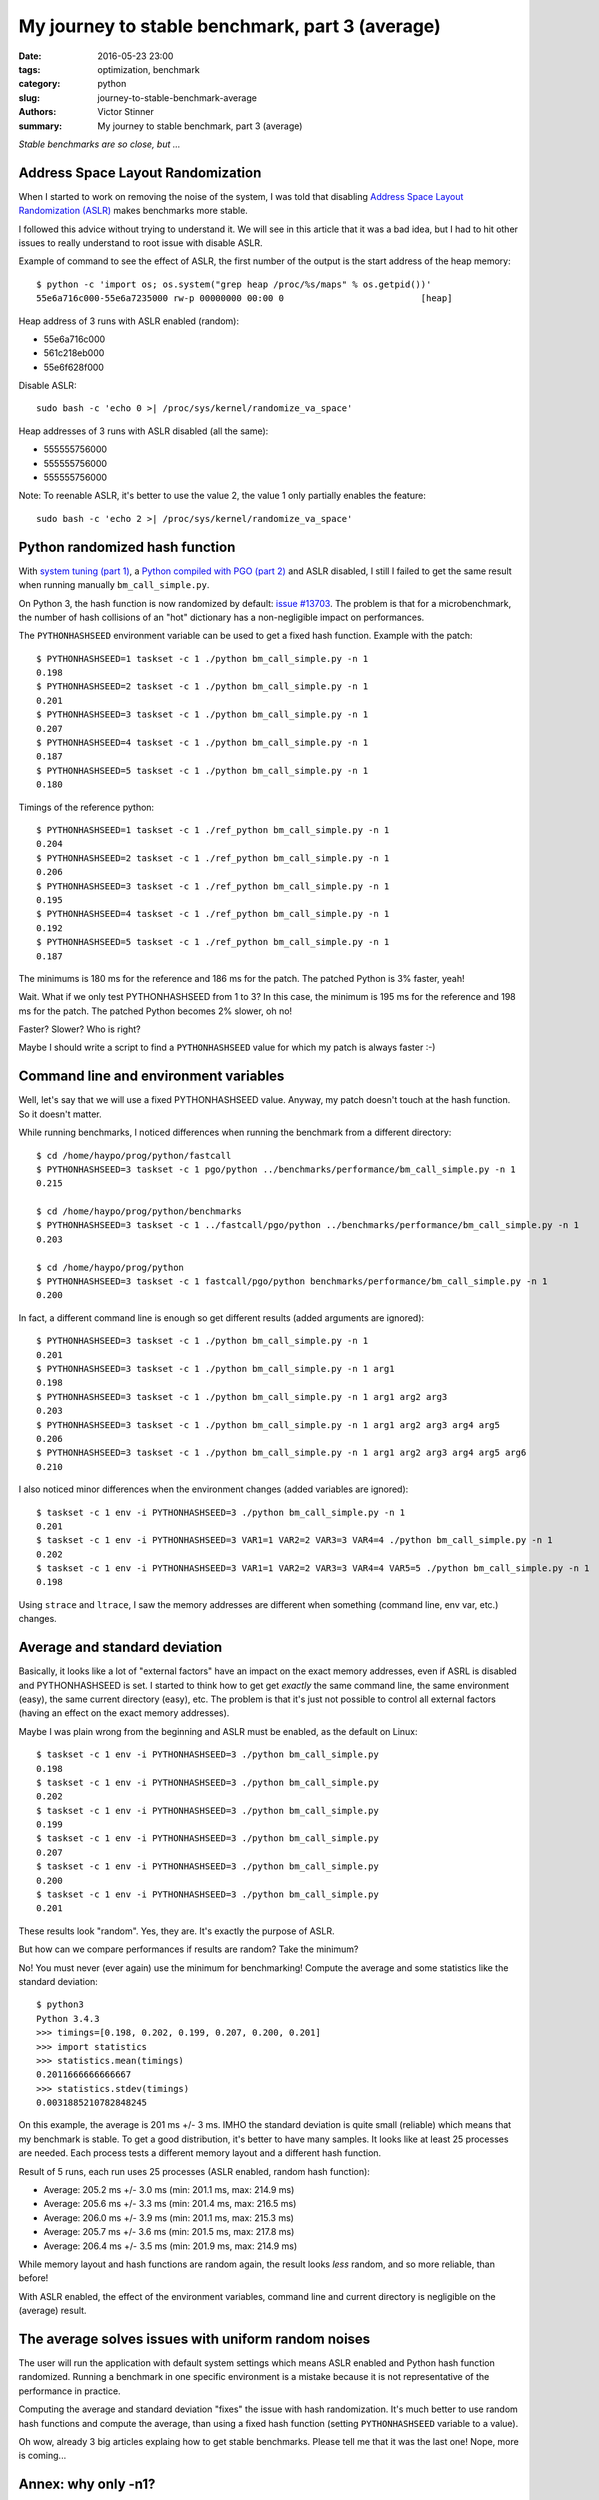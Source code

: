 ++++++++++++++++++++++++++++++++++++++++++++++++
My journey to stable benchmark, part 3 (average)
++++++++++++++++++++++++++++++++++++++++++++++++

:date: 2016-05-23 23:00
:tags: optimization, benchmark
:category: python
:slug: journey-to-stable-benchmark-average
:authors: Victor Stinner
:summary: My journey to stable benchmark, part 3 (average)

.. image:: images/fog.jpg
   :alt: Fog
   :target: https://www.flickr.com/photos/stanzim/11100202065/

*Stable benchmarks are so close, but ...*

Address Space Layout Randomization
==================================

When I started to work on removing the noise of the system, I was told that
disabling `Address Space Layout Randomization (ASLR)
<https://en.wikipedia.org/wiki/Address_space_layout_randomization>`_ makes
benchmarks more stable.

I followed this advice without trying to understand it. We will see in this
article that it was a bad idea, but I had to hit other issues to really
understand to root issue with disable ASLR.

Example of command to see the effect of ASLR, the first number of the output is
the start address of the heap memory::

    $ python -c 'import os; os.system("grep heap /proc/%s/maps" % os.getpid())'
    55e6a716c000-55e6a7235000 rw-p 00000000 00:00 0                          [heap]

Heap address of 3 runs with ASLR enabled (random):

* 55e6a716c000
* 561c218eb000
* 55e6f628f000

Disable ASLR::

    sudo bash -c 'echo 0 >| /proc/sys/kernel/randomize_va_space'

Heap addresses of 3 runs with ASLR disabled (all the same):

* 555555756000
* 555555756000
* 555555756000

Note: To reenable ASLR, it's better to use the value 2, the value 1 only
partially enables the feature::

    sudo bash -c 'echo 2 >| /proc/sys/kernel/randomize_va_space'


Python randomized hash function
===============================

With `system tuning  (part 1) <{filename}/stable_benchmark_system.rst>`_, a
`Python compiled with PGO (part 2) <{filename}/stable_benchmark_deadcode.rst>`_
and ASLR disabled, I still I failed to get the same result when running
manually ``bm_call_simple.py``.

On Python 3, the hash function is now randomized by default: `issue #13703
<http://bugs.python.org/issue13703>`_. The problem is that for a
microbenchmark, the number of hash collisions of an "hot" dictionary has a
non-negligible impact on performances.

The ``PYTHONHASHSEED`` environment variable can be used to get a fixed hash
function. Example with the patch::

    $ PYTHONHASHSEED=1 taskset -c 1 ./python bm_call_simple.py -n 1
    0.198
    $ PYTHONHASHSEED=2 taskset -c 1 ./python bm_call_simple.py -n 1
    0.201
    $ PYTHONHASHSEED=3 taskset -c 1 ./python bm_call_simple.py -n 1
    0.207
    $ PYTHONHASHSEED=4 taskset -c 1 ./python bm_call_simple.py -n 1
    0.187
    $ PYTHONHASHSEED=5 taskset -c 1 ./python bm_call_simple.py -n 1
    0.180

Timings of the reference python::

    $ PYTHONHASHSEED=1 taskset -c 1 ./ref_python bm_call_simple.py -n 1
    0.204
    $ PYTHONHASHSEED=2 taskset -c 1 ./ref_python bm_call_simple.py -n 1
    0.206
    $ PYTHONHASHSEED=3 taskset -c 1 ./ref_python bm_call_simple.py -n 1
    0.195
    $ PYTHONHASHSEED=4 taskset -c 1 ./ref_python bm_call_simple.py -n 1
    0.192
    $ PYTHONHASHSEED=5 taskset -c 1 ./ref_python bm_call_simple.py -n 1
    0.187

The minimums is 180 ms for the reference and 186 ms for the patch. The patched
Python is 3% faster, yeah!

Wait. What if we only test PYTHONHASHSEED from 1 to 3? In this case, the
minimum is 195 ms for the reference and 198 ms for the patch. The patched
Python becomes 2% slower, oh no!

Faster? Slower? Who is right?

Maybe I should write a script to find a ``PYTHONHASHSEED`` value for which my
patch is always faster :-)


Command line and environment variables
======================================

Well, let's say that we will use a fixed PYTHONHASHSEED value. Anyway, my
patch doesn't touch at the hash function. So it doesn't matter.

While running benchmarks, I noticed differences when running the benchmark from
a different directory::

    $ cd /home/haypo/prog/python/fastcall
    $ PYTHONHASHSEED=3 taskset -c 1 pgo/python ../benchmarks/performance/bm_call_simple.py -n 1
    0.215

    $ cd /home/haypo/prog/python/benchmarks
    $ PYTHONHASHSEED=3 taskset -c 1 ../fastcall/pgo/python ../benchmarks/performance/bm_call_simple.py -n 1
    0.203

    $ cd /home/haypo/prog/python
    $ PYTHONHASHSEED=3 taskset -c 1 fastcall/pgo/python benchmarks/performance/bm_call_simple.py -n 1
    0.200

In fact, a different command line is enough so get different results (added
arguments are ignored)::

    $ PYTHONHASHSEED=3 taskset -c 1 ./python bm_call_simple.py -n 1
    0.201
    $ PYTHONHASHSEED=3 taskset -c 1 ./python bm_call_simple.py -n 1 arg1
    0.198
    $ PYTHONHASHSEED=3 taskset -c 1 ./python bm_call_simple.py -n 1 arg1 arg2 arg3
    0.203
    $ PYTHONHASHSEED=3 taskset -c 1 ./python bm_call_simple.py -n 1 arg1 arg2 arg3 arg4 arg5
    0.206
    $ PYTHONHASHSEED=3 taskset -c 1 ./python bm_call_simple.py -n 1 arg1 arg2 arg3 arg4 arg5 arg6
    0.210

I also noticed minor differences when the environment changes (added variables
are ignored)::

    $ taskset -c 1 env -i PYTHONHASHSEED=3 ./python bm_call_simple.py -n 1
    0.201
    $ taskset -c 1 env -i PYTHONHASHSEED=3 VAR1=1 VAR2=2 VAR3=3 VAR4=4 ./python bm_call_simple.py -n 1
    0.202
    $ taskset -c 1 env -i PYTHONHASHSEED=3 VAR1=1 VAR2=2 VAR3=3 VAR4=4 VAR5=5 ./python bm_call_simple.py -n 1
    0.198

Using ``strace`` and ``ltrace``, I saw the memory addresses are different when
something (command line, env var, etc.) changes.


Average and standard deviation
==============================

Basically, it looks like a lot of "external factors" have an impact on the
exact memory addresses, even if ASRL is disabled and PYTHONHASHSEED is set. I
started to think how to get get *exactly* the same command line, the same
environment (easy), the same current directory (easy), etc. The problem is that
it's just not possible to control all external factors (having an effect on the
exact memory addresses).

Maybe I was plain wrong from the beginning and ASLR must be enabled,
as the default on Linux::

    $ taskset -c 1 env -i PYTHONHASHSEED=3 ./python bm_call_simple.py
    0.198
    $ taskset -c 1 env -i PYTHONHASHSEED=3 ./python bm_call_simple.py
    0.202
    $ taskset -c 1 env -i PYTHONHASHSEED=3 ./python bm_call_simple.py
    0.199
    $ taskset -c 1 env -i PYTHONHASHSEED=3 ./python bm_call_simple.py
    0.207
    $ taskset -c 1 env -i PYTHONHASHSEED=3 ./python bm_call_simple.py
    0.200
    $ taskset -c 1 env -i PYTHONHASHSEED=3 ./python bm_call_simple.py
    0.201

These results look "random". Yes, they are. It's exactly the purpose of ASLR.

But how can we compare performances if results are random? Take the minimum?

No! You must never (ever again) use the minimum for benchmarking! Compute the
average and some statistics like the standard deviation::

    $ python3
    Python 3.4.3
    >>> timings=[0.198, 0.202, 0.199, 0.207, 0.200, 0.201]
    >>> import statistics
    >>> statistics.mean(timings)
    0.2011666666666667
    >>> statistics.stdev(timings)
    0.0031885210782848245

On this example, the average is 201 ms +/- 3 ms. IMHO the standard deviation is
quite small (reliable) which means that my benchmark is stable. To get a good
distribution, it's better to have many samples. It looks like at least 25
processes are needed. Each process tests a different memory layout and a
different hash function.

Result of 5 runs, each run uses 25 processes (ASLR enabled, random hash
function):

* Average: 205.2 ms +/- 3.0 ms (min: 201.1 ms, max: 214.9 ms)
* Average: 205.6 ms +/- 3.3 ms (min: 201.4 ms, max: 216.5 ms)
* Average: 206.0 ms +/- 3.9 ms (min: 201.1 ms, max: 215.3 ms)
* Average: 205.7 ms +/- 3.6 ms (min: 201.5 ms, max: 217.8 ms)
* Average: 206.4 ms +/- 3.5 ms (min: 201.9 ms, max: 214.9 ms)

While memory layout and hash functions are random again, the result looks
*less* random, and so more reliable, than before!

With ASLR enabled, the effect of the environment variables, command line and
current directory is negligible on the (average) result.


The average solves issues with uniform random noises
====================================================

The user will run the application with default system settings which means
ASLR enabled and Python hash function randomized. Running a benchmark in one
specific environment is a mistake because it is not representative of the
performance in practice.

Computing the average and standard deviation "fixes" the issue with hash
randomization. It's much better to use random hash functions and compute the
average, than using a fixed hash function (setting ``PYTHONHASHSEED`` variable
to a value).

Oh wow, already 3 big articles explaing how to get stable benchmarks. Please
tell me that it was the last one!  Nope, more is coming...


Annex: why only -n1?
====================

In this article, I ran ``bm_call_simple.py`` with ``-n 1`` with only run one
iteration.

Usually, a single iteration is not reliable at all, at least 50 iterations are
needed. But thanks to system tuning, compilation with PGO, ASRL disabled and
``PYTHONHASHSEED`` set, a single iteration is enough.

Example of 3 runs, each with 3 iterations::

    $ taskset -c 1 env -i PYTHONHASHSEED=3 ./python bm_call_simple.py
    0.201
    0.201
    0.201
    $ taskset -c 1 env -i PYTHONHASHSEED=3 ./python bm_call_simple.py
    0.201
    0.201
    0.201
    $ taskset -c 1 env -i PYTHONHASHSEED=3 ./python bm_call_simple.py
    0.201
    0.201
    0.201

Always the same timing!
